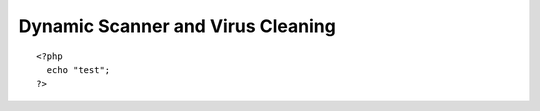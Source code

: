 Dynamic Scanner and Virus Cleaning
**********************************
::

   <?php
     echo "test";
   ?>





